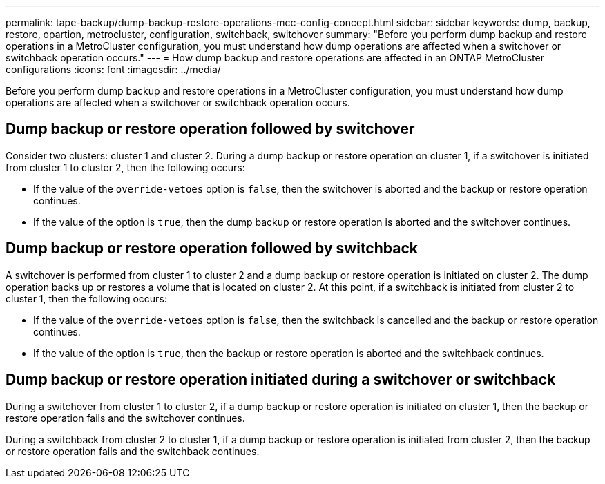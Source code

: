 ---
permalink: tape-backup/dump-backup-restore-operations-mcc-config-concept.html
sidebar: sidebar
keywords: dump, backup, restore, opartion, metrocluster, configuration, switchback, switchover
summary: "Before you perform dump backup and restore operations in a MetroCluster configuration, you must understand how dump operations are affected when a switchover or switchback operation occurs."
---
= How dump backup and restore operations are affected in an ONTAP MetroCluster configurations
:icons: font
:imagesdir: ../media/

[.lead]
Before you perform dump backup and restore operations in a MetroCluster configuration, you must understand how dump operations are affected when a switchover or switchback operation occurs.

== Dump backup or restore operation followed by switchover

Consider two clusters: cluster 1 and cluster 2. During a dump backup or restore operation on cluster 1, if a switchover is initiated from cluster 1 to cluster 2, then the following occurs:

* If the value of the `override-vetoes` option is `false`, then the switchover is aborted and the backup or restore operation continues.
* If the value of the option is `true`, then the dump backup or restore operation is aborted and the switchover continues.

== Dump backup or restore operation followed by switchback

A switchover is performed from cluster 1 to cluster 2 and a dump backup or restore operation is initiated on cluster 2. The dump operation backs up or restores a volume that is located on cluster 2. At this point, if a switchback is initiated from cluster 2 to cluster 1, then the following occurs:

* If the value of the `override-vetoes` option is `false`, then the switchback is cancelled and the backup or restore operation continues.
* If the value of the option is `true`, then the backup or restore operation is aborted and the switchback continues.

== Dump backup or restore operation initiated during a switchover or switchback

During a switchover from cluster 1 to cluster 2, if a dump backup or restore operation is initiated on cluster 1, then the backup or restore operation fails and the switchover continues.

During a switchback from cluster 2 to cluster 1, if a dump backup or restore operation is initiated from cluster 2, then the backup or restore operation fails and the switchback continues.
